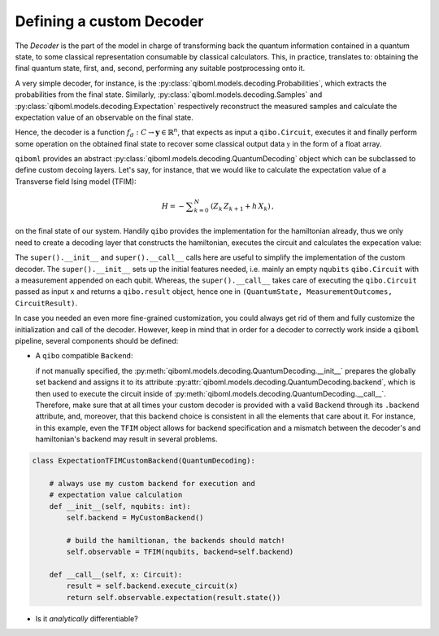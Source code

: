 Defining a custom Decoder
-------------------------

The `Decoder` is the part of the model in charge of transforming back the quantum information contained in a quantum state, to some classical representation consumable by classical calculators. This, in practice, translates to: obtaining the final quantum state, first, and, second, performing any suitable postprocessing onto it.

A very simple decoder, for instance, is the :py:class:`qiboml.models.decoding.Probabilities`, which extracts the probabilities from the final state. Similarly, :py:class:`qiboml.models.decoding.Samples` and :py:class:`qiboml.models.decoding.Expectation` respectively reconstruct the measured samples and calculate the expectation value of an observable on the final state.

Hence, the decoder is a function :math:`f_d: C \rightarrow \mathbf{y}\in\mathbb{R}^n`, that expects as input a ``qibo.Circuit``, executes it and finally perform some operation on the obtained final state to recover some classical output data :math:`\mathbb{y}` in the form of a float array.

``qiboml`` provides an abstract :py:class:`qiboml.models.decoding.QuantumDecoding` object which can be subclassed to define custom decoing layers. Let's say, for instance, that we would like to calculate the expectation value of a Transverse field Ising model (TFIM):

.. math::
        H = - \sum _{k=0}^{N} \, \left(Z_{k} \, Z_{k + 1} + h \, X_{k}\right) \, ,

on the final state of our system.
Handily ``qibo`` provides the implementation for the hamiltonian already, thus we only need to create a decoding layer that constructs the hamiltonian, executes the circuit and calculates the expecation value:

.. testcode::

   from qibo import Circuit
   from qiboml.models.decoding import QuantumDecoding
   from qibo.hamiltonian.models import TFIM

   class ExpectationTFIM(QuantumDecoding):

       def __init__(self, nqubits: int):
           super().__init__(nqubits)

	   # build the hamiltionan
	   self.observable = TFIM(nqubits)

       def __call__(self, x: Circuit):
           result = super().__call__(x)
	   return self.observable.expectation(result.state())

       @property
       def output_shape(self) -> tuple(int):
           (1, 1)

The ``super().__init__`` and ``super().__call__`` calls here are useful to simplify the implementation of the custom decoder. The ``super().__init__`` sets up the initial features needed, i.e. mainly an empty ``nqubits`` ``qibo.Circuit`` with a measurement appended on each qubit. Whereas, the ``super().__call__`` takes care of executing the ``qibo.Circuit`` passed as input ``x`` and returns a ``qibo.result`` object, hence one in ``(QuantumState, MeasurementOutcomes, CircuitResult)``.

In case you needed an even more fine-grained customization, you could always get rid of them and fully customize the initialization and call of the decoder. However, keep in mind that in order for a decoder to correctly work inside a ``qiboml`` pipeline, several components should be defined:

* A ``qibo`` compatible ``Backend``:

  if not manually specified, the :py:meth:`qiboml.models.decoding.QuantumDecoding.__init__` prepares the globally set backend and assigns it to its attribute :py:attr:`qiboml.models.decoding.QuantumDecoding.backend`, which is then used to execute the circuit inside of :py:meth:`qiboml.models.decoding.QuantumDecoding.__call__`. Therefore, make sure that at all times your custom decoder is provided with a valid ``Backend`` through its ``.backend`` attribute, and, moreover, that this backend choice is consistent in all the elements that care about it. For instance, in this example, even the ``TFIM`` object allows for backend specification and a mismatch between the decoder's and hamiltonian's backend may result in several problems.

.. code::

   class ExpectationTFIMCustomBackend(QuantumDecoding):

       # always use my custom backend for execution and
       # expectation value calculation
       def __init__(self, nqubits: int):
           self.backend = MyCustomBackend()

	   # build the hamiltionan, the backends should match!
	   self.observable = TFIM(nqubits, backend=self.backend)

       def __call__(self, x: Circuit):
           result = self.backend.execute_circuit(x)
	   return self.observable.expectation(result.state())

* Is it `analytically` differentiable?
